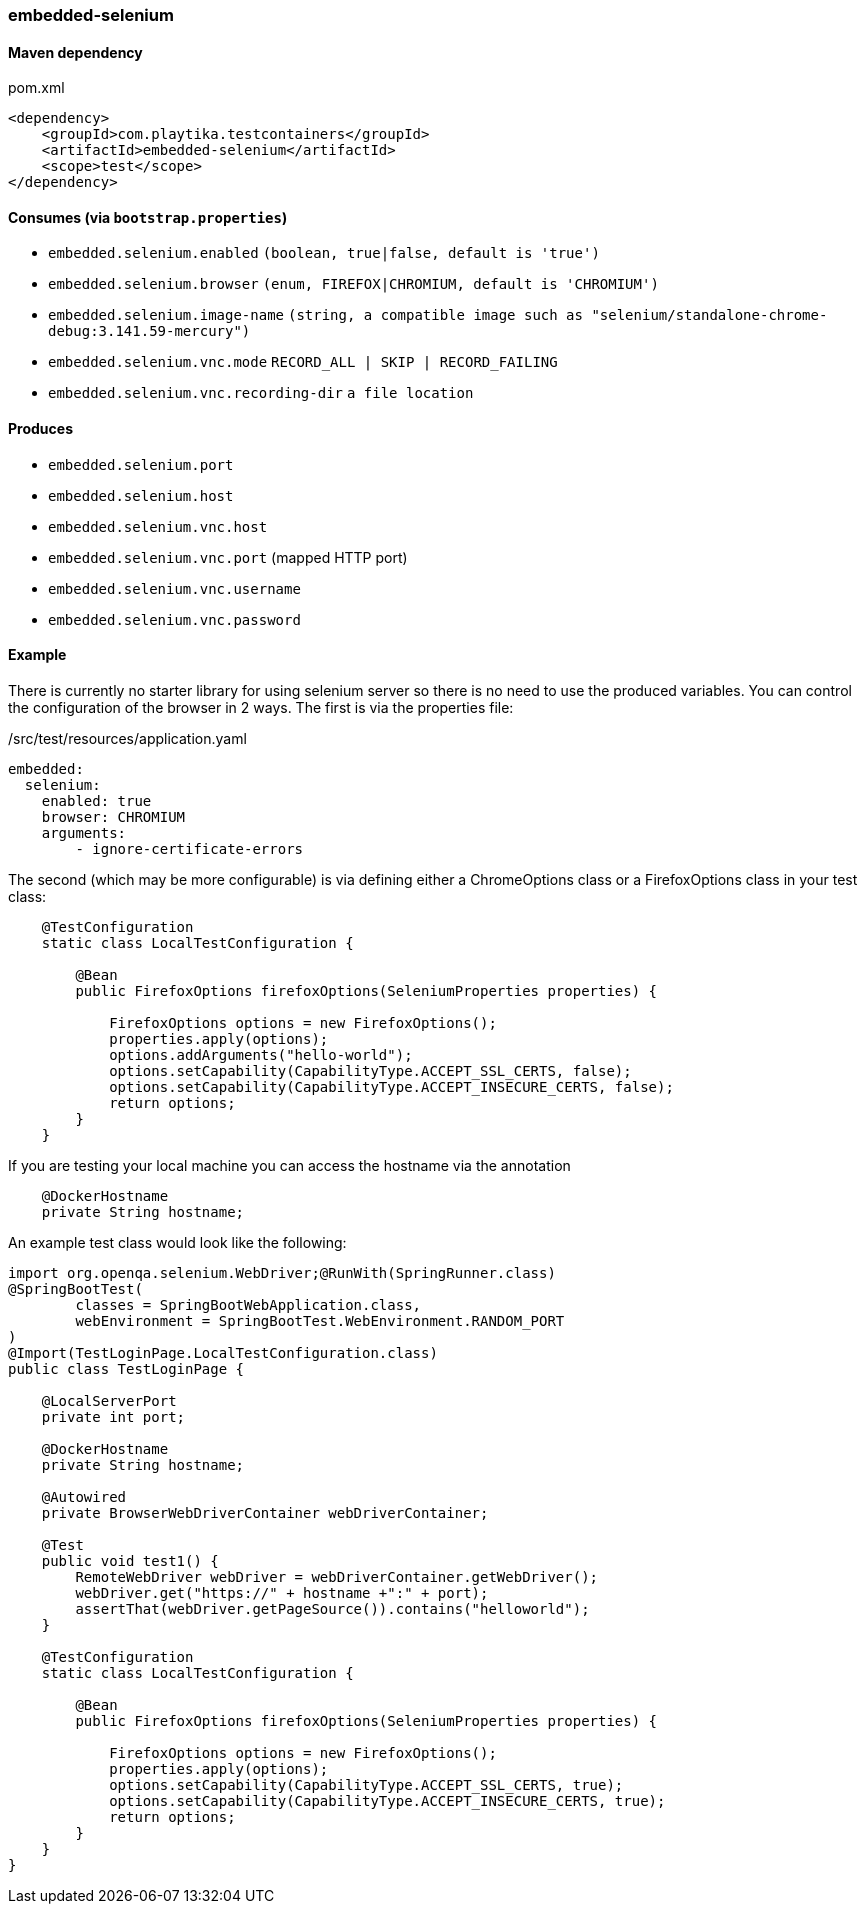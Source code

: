 === embedded-selenium

==== Maven dependency

.pom.xml
[source,xml]
----
<dependency>
    <groupId>com.playtika.testcontainers</groupId>
    <artifactId>embedded-selenium</artifactId>
    <scope>test</scope>
</dependency>
----

==== Consumes (via `bootstrap.properties`)

* `embedded.selenium.enabled` `(boolean, true|false, default is 'true')`
* `embedded.selenium.browser` `(enum, FIREFOX|CHROMIUM, default is 'CHROMIUM')`
* `embedded.selenium.image-name` `(string, a compatible image  such as "selenium/standalone-chrome-debug:3.141.59-mercury")`
* `embedded.selenium.vnc.mode` `RECORD_ALL | SKIP | RECORD_FAILING`
* `embedded.selenium.vnc.recording-dir` `a file location`

==== Produces

* `embedded.selenium.port`
* `embedded.selenium.host`
* `embedded.selenium.vnc.host`
* `embedded.selenium.vnc.port` (mapped HTTP port)
* `embedded.selenium.vnc.username`
* `embedded.selenium.vnc.password`

==== Example

There is currently no starter library for using selenium server so there is no need to
use the produced variables. You can control the configuration of the browser in 2 ways.
The first is via the properties file:

./src/test/resources/application.yaml
[source,yaml]
----
embedded:
  selenium:
    enabled: true
    browser: CHROMIUM
    arguments:
        - ignore-certificate-errors

----

The second (which may be more configurable) is via defining either a
ChromeOptions class or a FirefoxOptions class in your test class:
[source,java]
-----------------
    @TestConfiguration
    static class LocalTestConfiguration {

        @Bean
        public FirefoxOptions firefoxOptions(SeleniumProperties properties) {

            FirefoxOptions options = new FirefoxOptions();
            properties.apply(options);
            options.addArguments("hello-world");
            options.setCapability(CapabilityType.ACCEPT_SSL_CERTS, false);
            options.setCapability(CapabilityType.ACCEPT_INSECURE_CERTS, false);
            return options;
        }
    }
-----------------
If you are testing your local machine you can access the hostname via the annotation

[source,java]
-----------------
    @DockerHostname
    private String hostname;
-----------------

An example test class would look like the following:

[source,java]
-----------------
import org.openqa.selenium.WebDriver;@RunWith(SpringRunner.class)
@SpringBootTest(
        classes = SpringBootWebApplication.class,
        webEnvironment = SpringBootTest.WebEnvironment.RANDOM_PORT
)
@Import(TestLoginPage.LocalTestConfiguration.class)
public class TestLoginPage {

    @LocalServerPort
    private int port;

    @DockerHostname
    private String hostname;

    @Autowired
    private BrowserWebDriverContainer webDriverContainer;

    @Test
    public void test1() {
        RemoteWebDriver webDriver = webDriverContainer.getWebDriver();
        webDriver.get("https://" + hostname +":" + port);
        assertThat(webDriver.getPageSource()).contains("helloworld");
    }

    @TestConfiguration
    static class LocalTestConfiguration {

        @Bean
        public FirefoxOptions firefoxOptions(SeleniumProperties properties) {

            FirefoxOptions options = new FirefoxOptions();
            properties.apply(options);
            options.setCapability(CapabilityType.ACCEPT_SSL_CERTS, true);
            options.setCapability(CapabilityType.ACCEPT_INSECURE_CERTS, true);
            return options;
        }
    }
}
-----------------